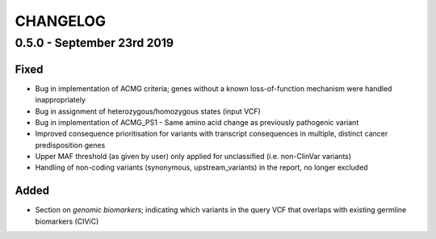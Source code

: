 CHANGELOG
---------

0.5.0 - September 23rd 2019
^^^^^^^^^^^^^^^^^^^^^^^^^^^

Fixed
'''''

-  Bug in implementation of ACMG criteria; genes without a known
   loss-of-function mechanism were handled inappropriately
-  Bug in assignment of heterozygous/homozygous states (input VCF)
-  Bug in implementation of ACMG_PS1 - Same amino acid change as
   previously pathogenic variant
-  Improved consequence prioritisation for variants with transcript
   consequences in multiple, distinct cancer predisposition genes
-  Upper MAF threshold (as given by user) only applied for unclassified
   (i.e. non-ClinVar variants)
-  Handling of non-coding variants (synonymous, upstream_variants) in
   the report, no longer excluded

Added
'''''

-  Section on *genomic biomarkers*; indicating which variants in the
   query VCF that overlaps with existing germline biomarkers (CIViC)
